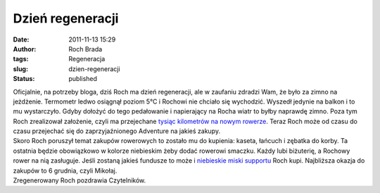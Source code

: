 Dzień regeneracji
#################
:date: 2011-11-13 15:29
:author: Roch Brada
:tags: Regeneracja
:slug: dzien-regeneracji
:status: published

| Oficjalnie, na potrzeby bloga, dziś Roch ma dzień regeneracji, ale w zaufaniu zdradzi Wam, że było za zimno na jeżdżenie. Termometr ledwo osiągnął poziom 5°C i Rochowi nie chciało się wychodzić. Wyszedł jedynie na balkon i to mu wystarczyło. Gdyby dołożyć do tego pedałowanie i napierający na Rocha wiatr to byłby naprawdę zimno. Poza tym Roch zrealizował założenie, czyli ma przejechane `tysiąc kilometrów na nowym rowerze <http://gusioo.blogspot.com/2011/11/pierwszy-tysiac-kilometrow.html>`__. Teraz Roch może od czasu do czasu przejechać się do zaprzyjaźnionego Adventure na jakieś zakupy.
| Skoro Roch poruszył temat zakupów rowerowych to zostało mu do kupienia: kaseta, łańcuch i zębatka do korby. Ta ostatnia będzie obowiązkowo w kolorze niebieskim żeby dodać rowerowi smaczku. Każdy lubi biżuterię, a Rochowy rower na nią zasługuje. Jeśli zostaną jakieś fundusze to może i `niebieskie miski supportu <http://www.aerozinebike.com/products36.htm>`__ Roch kupi. Najbliższa okazja do zakupów to 6 grudnia, czyli Mikołaj.
| Zregenerowany Roch pozdrawia Czytelników.
